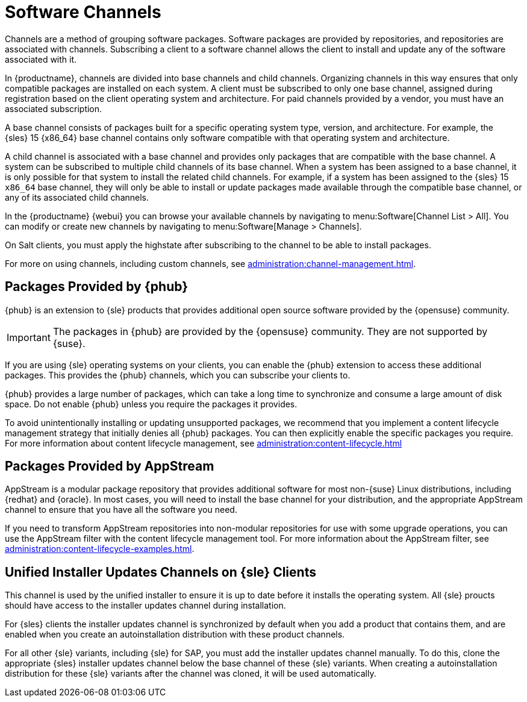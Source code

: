 [[channels]]
= Software Channels

Channels are a method of grouping software packages.
Software packages are provided by repositories, and repositories are associated with channels.
Subscribing a client to a software channel allows the client to install and update any of the software associated with it.

In {productname}, channels are divided into base channels and child channels.
Organizing channels in this way ensures that only compatible packages are installed on each system.
A client must be subscribed to only one base channel, assigned during registration based on the client operating system and architecture.
For paid channels provided by a vendor, you must have an associated subscription.

A base channel consists of packages built for a specific operating system type, version, and architecture.
For example, the {sles}{nbsp}15 {x86_64} base channel contains only software compatible with that operating system and architecture.

A child channel is associated with a base channel and provides only packages that are compatible with the base channel.
A system can be subscribed to multiple child channels of its base channel.
When a system has been assigned to a base channel, it is only possible for that system to install the related child channels.
For example, if a system has been assigned to the {sles}{nbsp}15 `x86_64` base channel, they will only be able to install or update packages made available through the compatible base channel, or any of its associated child channels.

In the {productname} {webui} you can browse your available channels by navigating to menu:Software[Channel List > All].
You can modify or create new channels by navigating to menu:Software[Manage > Channels].

On Salt clients, you must apply the highstate after subscribing to the channel to be able to install packages.

For more on using channels, including custom channels, see xref:administration:channel-management.adoc[].



== Packages Provided by {phub}

{phub} is an extension to {sle} products that provides additional open source software provided by the {opensuse} community.

[IMPORTANT]
====
The packages in {phub} are provided by the {opensuse} community.
They are not supported by {suse}.
====

If you are using {sle} operating systems on your clients, you can enable the {phub} extension to access these additional packages.
This provides the {phub} channels, which you can subscribe your clients to.

{phub} provides a large number of packages, which can take a long time to synchronize and consume a large amount of disk space.
Do not enable {phub} unless you require the packages it provides.

To avoid unintentionally installing or updating unsupported packages, we recommend that you implement a content lifecycle management strategy that initially denies all {phub} packages.
You can then explicitly enable the specific packages you require.
For more information about content lifecycle management, see xref:administration:content-lifecycle.adoc[]



== Packages Provided by AppStream

AppStream is a modular package repository that provides additional software for most non-{suse} Linux distributions, including {redhat} and {oracle}.
In most cases, you will need to install the base channel for your distribution, and the appropriate AppStream channel to ensure that you have all the software you need.

If you need to transform AppStream repositories into non-modular repositories for use with some upgrade operations, you can use the AppStream filter with the content lifecycle management tool.
For more information about the AppStream filter, see xref:administration:content-lifecycle-examples.adoc[].



== Unified Installer Updates Channels on {sle} Clients

This channel is used by the unified installer to ensure it is up to date before it installs the operating system.
All {sle} proucts should have access to the installer updates channel during installation.

For {sles} clients the installer updates channel is synchronized by default when you add a product that contains them, and are enabled when you create an autoinstallation distribution with these product channels.

For all other {sle} variants, including {sle} for SAP,  you must add the installer updates channel manually.
To do this, clone the appropriate {sles} installer updates channel below the base channel of these {sle} variants.
When creating a autoinstallation distribution for these {sle} variants after the channel was cloned, it will be used automatically.
